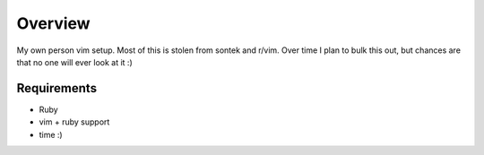 Overview
********

My own person vim setup. Most of this is stolen from sontek and r/vim. 
Over time I plan to bulk this out, but chances are that no one will ever look
at it :)

Requirements
============

* Ruby
* vim + ruby support
* time :)

